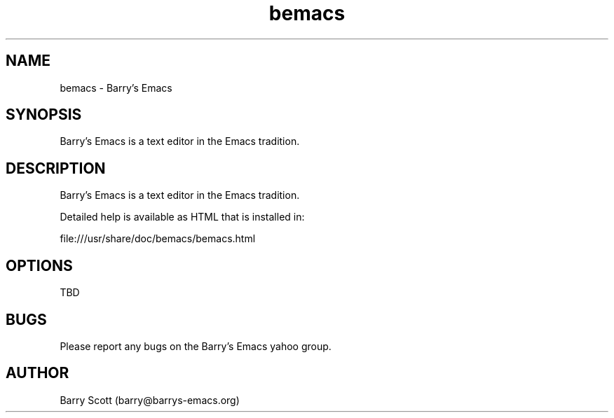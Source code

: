 .TH bemacs 1 "30 Apr 2016" "" "bemacs man page"
.SH NAME
bemacs \- Barry's Emacs
.SH SYNOPSIS
Barry's Emacs is a text editor in the Emacs tradition.

.SH DESCRIPTION
Barry's Emacs is a text editor in the Emacs tradition.

Detailed help is available as HTML that is installed in:

file:///usr/share/doc/bemacs/bemacs.html

.SH OPTIONS
TBD

.SH BUGS
Please report any bugs on the Barry's Emacs yahoo group.

.SH AUTHOR
Barry Scott (barry@barrys-emacs.org)
